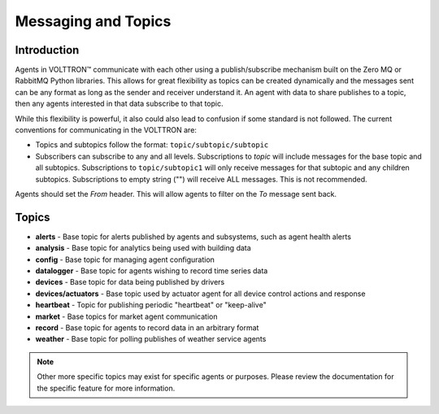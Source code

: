 .. _Messaging-Topics:

====================
Messaging and Topics
====================


Introduction
============

Agents in |VOLTTRON| communicate with each other using a publish/subscribe mechanism built on the Zero MQ or RabbitMQ
Python libraries.  This allows for great flexibility as topics can be created dynamically and the messages sent can be
any format as long as the sender and receiver understand it.  An agent with data to share publishes to a topic, then
any agents interested in that data subscribe to that topic.

While this flexibility is powerful, it also could also lead to confusion if some standard is not followed.  The current
conventions for communicating in the VOLTTRON are:

-  Topics and subtopics follow the format: ``topic/subtopic/subtopic``
-  Subscribers can subscribe to any and all levels. Subscriptions to `topic` will include messages for the base topic
   and all subtopics.  Subscriptions to ``topic/subtopic1`` will only receive messages for that subtopic and any
   children subtopics. Subscriptions to empty string ("") will receive ALL messages. This is not recommended.

Agents should set the `From` header.  This will allow agents to filter on the `To` message sent back.


Topics
======

- **alerts** - Base topic for alerts published by agents and subsystems, such as agent health alerts
- **analysis** - Base topic for analytics being used with building data
- **config** - Base topic for managing agent configuration
- **datalogger** - Base topic for agents wishing to record time series data
- **devices** - Base topic for data being published by drivers
- **devices/actuators** - Base topic used  by actuator agent for all device control actions and response
- **heartbeat** - Topic for publishing periodic "heartbeat" or "keep-alive"
- **market** - Base topics for market agent communication
- **record** - Base topic for agents to record data in an arbitrary format
- **weather** - Base topic for polling publishes of weather service agents

.. note::

   Other more specific topics may exist for specific agents or purposes.  Please review the documentation for the
   specific feature for more information.

.. |VOLTTRON| unicode:: VOLTTRON U+2122
